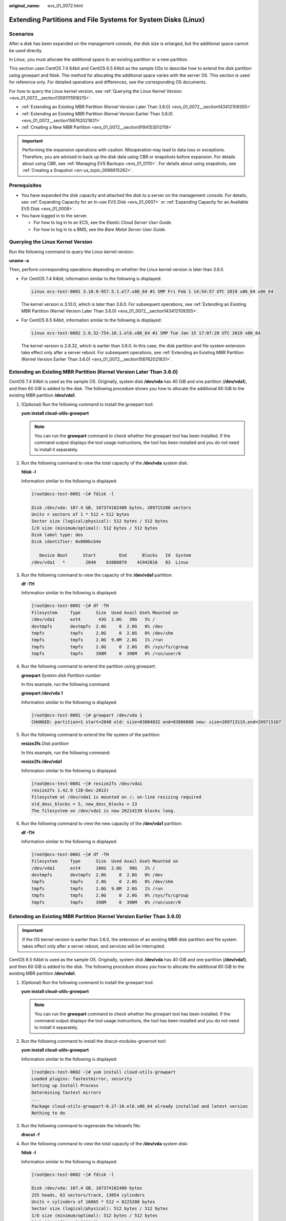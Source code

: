 :original_name: evs_01_0072.html

.. _evs_01_0072:

Extending Partitions and File Systems for System Disks (Linux)
==============================================================

Scenarios
---------

After a disk has been expanded on the management console, the disk size is enlarged, but the additional space cannot be used directly.

In Linux, you must allocate the additional space to an existing partition or a new partition.

This section uses CentOS 7.4 64bit and CentOS 6.5 64bit as the sample OSs to describe how to extend the disk partition using growpart and fdisk. The method for allocating the additional space varies with the server OS. This section is used for reference only. For detailed operations and differences, see the corresponding OS documents.

For how to query the Linux kernel version, see :ref:`Querying the Linux Kernel Version <evs_01_0072__section13591111918215>`.

-  :ref:`Extending an Existing MBR Partition (Kernel Version Later Than 3.6.0) <evs_01_0072__section143412109355>`
-  :ref:`Extending an Existing MBR Partition (Kernel Version Earlier Than 3.6.0) <evs_01_0072__section158762021831>`
-  :ref:`Creating a New MBR Partition <evs_01_0072__section9194153012119>`

.. important::

   Performing the expansion operations with caution. Misoperation may lead to data loss or exceptions. Therefore, you are advised to back up the disk data using CBR or snapshots before expansion. For details about using CBR, see :ref:`Managing EVS Backups <evs_01_0110>`. For details about using snapshots, see :ref:`Creating a Snapshot <en-us_topic_0066615262>`.

Prerequisites
-------------

-  You have expanded the disk capacity and attached the disk to a server on the management console. For details, see :ref:`Expanding Capacity for an In-use EVS Disk <evs_01_0007>` or :ref:`Expanding Capacity for an Available EVS Disk <evs_01_0008>`.
-  You have logged in to the server.

   -  For how to log in to an ECS, see the *Elastic Cloud Server User Guide*.
   -  For how to log in to a BMS, see the *Bare Metal Server User Guide*.

.. _evs_01_0072__section13591111918215:

Querying the Linux Kernel Version
---------------------------------

Run the following command to query the Linux kernel version:

**uname -a**

Then, perform corresponding operations depending on whether the Linux kernel version is later than 3.6.0.

-  For CentOS 7.4 64bit, information similar to the following is displayed:

   .. code-block::

      Linux ecs-test-0001 3.10.0-957.5.1.el7.x86_64 #1 SMP Fri Feb 1 14:54:57 UTC 2019 x86_64 x86_64

   The kernel version is 3.10.0, which is later than 3.6.0. For subsequent operations, see :ref:`Extending an Existing MBR Partition (Kernel Version Later Than 3.6.0) <evs_01_0072__section143412109355>`.

-  For CentOS 6.5 64bit, information similar to the following is displayed:

   .. code-block::

      Linux ecs-test-0002 2.6.32-754.10.1.el6.x86_64 #1 SMP Tue Jan 15 17:07:28 UTC 2019 x86_64

   The kernel version is 2.6.32, which is earlier than 3.6.0. In this case, the disk partition and file system extension take effect only after a server reboot. For subsequent operations, see :ref:`Extending an Existing MBR Partition (Kernel Version Earlier Than 3.6.0) <evs_01_0072__section158762021831>`.

.. _evs_01_0072__section143412109355:

Extending an Existing MBR Partition (Kernel Version Later Than 3.6.0)
---------------------------------------------------------------------

CentOS 7.4 64bit is used as the sample OS. Originally, system disk **/dev/vda** has 40 GiB and one partition (**/dev/vda1**), and then 60 GiB is added to the disk. The following procedure shows you how to allocate the additional 60 GiB to the existing MBR partition **/dev/vda1**.

#. (Optional) Run the following command to install the growpart tool:

   **yum install cloud-utils-growpart**

   .. note::

      You can run the **growpart** command to check whether the growpart tool has been installed. If the command output displays the tool usage instructions, the tool has been installed and you do not need to install it separately.

#. Run the following command to view the total capacity of the **/dev/vda** system disk:

   **fdisk -l**

   Information similar to the following is displayed:

   .. code-block:: console

      [root@ecs-test-0001 ~]# fdisk -l

      Disk /dev/vda: 107.4 GB, 107374182400 bytes, 209715200 sectors
      Units = sectors of 1 * 512 = 512 bytes
      Sector size (logical/physical): 512 bytes / 512 bytes
      I/O size (minimum/optimal): 512 bytes / 512 bytes
      Disk label type: dos
      Disk identifier: 0x000bcb4e

         Device Boot      Start         End      Blocks   Id  System
      /dev/vda1   *        2048    83886079    41942016   83  Linux

#. Run the following command to view the capacity of the **/dev/vda1** partition:

   **df -TH**

   Information similar to the following is displayed:

   .. code-block:: console

      [root@ecs-test-0001 ~]# df -TH
      Filesystem     Type      Size  Used Avail Use% Mounted on
      /dev/vda1      ext4       43G  2.0G   39G   5% /
      devtmpfs       devtmpfs  2.0G     0  2.0G   0% /dev
      tmpfs          tmpfs     2.0G     0  2.0G   0% /dev/shm
      tmpfs          tmpfs     2.0G  9.0M  2.0G   1% /run
      tmpfs          tmpfs     2.0G     0  2.0G   0% /sys/fs/cgroup
      tmpfs          tmpfs     398M     0  398M   0% /run/user/0

#. Run the following command to extend the partition using growpart:

   **growpart** *System disk Partition number*

   In this example, run the following command:

   **growpart /dev/vda 1**

   Information similar to the following is displayed:

   .. code-block:: console

      [root@ecs-test-0001 ~]# growpart /dev/vda 1
      CHANGED: partition=1 start=2048 old: size=83884032 end=83886080 new: size=209713119,end=209715167

#. Run the following command to extend the file system of the partition:

   **resize2fs** *Disk partition*

   In this example, run the following command:

   **resize2fs /dev/vda1**

   Information similar to the following is displayed:

   .. code-block:: console

      [root@ecs-test-0001 ~]# resize2fs /dev/vda1
      resize2fs 1.42.9 (28-Dec-2013)
      Filesystem at /dev/vda1 is mounted on /; on-line resizing required
      old_desc_blocks = 5, new_desc_blocks = 13
      The filesystem on /dev/vda1 is now 26214139 blocks long.

#. Run the following command to view the new capacity of the **/dev/vda1** partition:

   **df -TH**

   Information similar to the following is displayed:

   .. code-block:: console

      [root@ecs-test-0001 ~]# df -TH
      Filesystem     Type      Size  Used Avail Use% Mounted on
      /dev/vda1      ext4      106G  2.0G   99G   2% /
      devtmpfs       devtmpfs  2.0G     0  2.0G   0% /dev
      tmpfs          tmpfs     2.0G     0  2.0G   0% /dev/shm
      tmpfs          tmpfs     2.0G  9.0M  2.0G   1% /run
      tmpfs          tmpfs     2.0G     0  2.0G   0% /sys/fs/cgroup
      tmpfs          tmpfs     398M     0  398M   0% /run/user/0

.. _evs_01_0072__section158762021831:

Extending an Existing MBR Partition (Kernel Version Earlier Than 3.6.0)
-----------------------------------------------------------------------

.. important::

   If the OS kernel version is earlier than 3.6.0, the extension of an existing MBR disk partition and file system takes effect only after a server reboot, and services will be interrupted.

CentOS 6.5 64bit is used as the sample OS. Originally, system disk **/dev/vda** has 40 GiB and one partition (**/dev/vda1**), and then 60 GiB is added to the disk. The following procedure shows you how to allocate the additional 60 GiB to the existing MBR partition **/dev/vda1**.

#. (Optional) Run the following command to install the growpart tool:

   **yum install cloud-utils-growpart**

   .. note::

      You can run the **growpart** command to check whether the growpart tool has been installed. If the command output displays the tool usage instructions, the tool has been installed and you do not need to install it separately.

#. Run the following command to install the dracut-modules-growroot tool:

   **yum install cloud-utils-growpart**

   Information similar to the following is displayed:

   .. code-block:: console

      [root@ecs-test-0002 ~]# yum install cloud-utils-growpart
      Loaded plugins: fastestmirror, security
      Setting up Install Process
      Determining fastest mirrors
      ...
      Package cloud-utils-growpart-0.27-10.el6.x86_64 already installed and latest version
      Nothing to do

#. Run the following command to regenerate the initramfs file:

   **dracut -f**

#. Run the following command to view the total capacity of the **/dev/vda** system disk:

   **fdisk -l**

   Information similar to the following is displayed:

   .. code-block:: console

      [root@ecs-test-0002 ~]# fdisk -l

      Disk /dev/vda: 107.4 GB, 107374182400 bytes
      255 heads, 63 sectors/track, 13054 cylinders
      Units = cylinders of 16065 * 512 = 8225280 bytes
      Sector size (logical/physical): 512 bytes / 512 bytes
      I/O size (minimum/optimal): 512 bytes / 512 bytes
      Disk identifier: 0x0004e0be

         Device Boot      Start         End      Blocks   Id  System
      /dev/vda1   *           1        5222    41942016   83  Linux

#. Run the following command to view the capacity of the **/dev/vda1** partition:

   **df -TH**

   Information similar to the following is displayed:

   .. code-block:: console

      [root@ecs-test-0002 ~]# df -TH
      Filesystem     Type   Size  Used Avail Use% Mounted on
      /dev/vda1      ext4    43G  1.7G   39G   5% /
      tmpfs          tmpfs  2.1G     0  2.1G   0% /dev/shm

#. Run the following command to extend the partition using growpart:

   **growpart** *System disk Partition number*

   In this example, run the following command:

   **growpart /dev/vda 1**

   Information similar to the following is displayed:

   .. code-block:: console

      [root@ecs-test-0002 ~]# growpart /dev/vda 1
      CHANGED: partition=1 start=2048 old: size=83884032 end=83886080 new: size=209710462,end=209712510

#. Run the following command to restart the server:

   **reboot**

   After the server is restarted, reconnect to the server and perform the following steps.

#. Run the following command to extend the file system of the partition:

   **resize2fs** *Disk partition*

   In this example, run the following command:

   **resize2fs** **/dev/vda1**

   Information similar to the following is displayed:

   .. code-block:: console

      [root@ecs-test-0002 ~]# resize2fs /dev/vda1
      resize2fs 1.41.12 (17-May-2010)
      The filesystem is already 26213807 blocks long.  Nothing to do!

#. Run the following command to view the new capacity of the **/dev/vda1** partition:

   **df -TH**

   Information similar to the following is displayed:

   .. code-block:: console

      [root@ecs-test-0002 ~]# df -TH
      Filesystem     Type   Size  Used Avail Use% Mounted on
      /dev/vda1      ext4   106G  1.7G   99G   2% /
      tmpfs          tmpfs  2.1G     0  2.1G   0% /dev/shm

.. _evs_01_0072__section9194153012119:

Creating a New MBR Partition
----------------------------

Originally, system disk **/dev/vda** has 40 GiB and one partition (**/dev/vda1**), and then 40 GiB is added to the disk. The following procedure shows you how to create a new MBR partition **/dev/vda2** with this 40 GiB.

#. Run the following command to view the disk partition information:

   **fdisk -l**

   Information similar to the following is displayed:

   .. code-block:: console

      [root@ecs-2220 ~]# fdisk -l

      Disk /dev/vda: 85.9 GB, 85899345920 bytes, 167772160 sectors
      Units = sectors of 1 * 512 = 512 bytes
      Sector size (logical/physical): 512 bytes / 512 bytes
      I/O size (minimum/optimal): 512 bytes / 512 bytes
      Disk label type: dos
      Disk identifier: 0x0008d18f

         Device Boot      Start         End      Blocks   Id  System
      /dev/vda1   *        2048    83886079    41942016   83  Linux

   In the command output, the capacity of the **dev/vda** system disk is 80 GiB, in which the in-use **dev/vda1** partition takes 40 GiB and the additional 40 GiB has not been allocated.

#. Run the following command to enter fdisk:

   **fdisk /dev/vda**

   Information similar to the following is displayed:

   .. code-block:: console

      [root@ecs-2220 ~]# fdisk /dev/vda
      Welcome to fdisk (util-linux 2.23.2).

      Changes will remain in memory only, until you decide to write them.
      Be careful before using the write command.


      Command (m for help):

#. Enter **n** and press **Enter** to create a new partition.

   Information similar to the following is displayed:

   .. code-block::

      Command (m for help): n
      Partition type:
         p   primary (1 primary, 0 extended, 3 free)
         e   extended

   There are two types of disk partitions:

   -  Choosing **p** creates a primary partition.
   -  Choosing **e** creates an extended partition.

   .. note::

      If the MBR partition style is used, a maximum of 4 primary partitions, or 3 primary partitions and 1 extended partition can be created. The extended partition cannot be used directly and must be divided into logical partitions before use.

      Disk partitions created using GPT are not categorized.

#. In this example, a primary partition is created. Therefore, enter **p** and press **Enter** to create a primary partition.

   Information similar to the following is displayed:

   .. code-block::

      Select (default p): p
      Partition number (2-4, default 2):

#. Partition number **2** is used in this example. Therefore, enter **2** and press **Enter.**

   Information similar to the following is displayed:

   .. code-block::

      Partition number (2-4, default 2): 2
      First sector (83886080-167772159, default 83886080):

#. Enter the new partition's start sector and press **Enter**. In this example, the default start sector is used.

   The system displays the start and end sectors of the partition's available space. You can customize the value within this range or use the default value. The start sector must be smaller than the partition's end sector.

   Information similar to the following is displayed:

   .. code-block::

      First sector (83886080-167772159, default 83886080):
      Using default value 83886080
      Last sector, +sectors or +size{K,M,G} (83886080-167772159,default 167772159):

#. Enter the new partition's end sector and press **Enter**. In this example, the default end sector is used.

   The system displays the start and end sectors of the partition's available space. You can customize the value within this range or use the default value. The start sector must be smaller than the partition's end sector.

   Information similar to the following is displayed:

   .. code-block::

      Last sector, +sectors or +size{K,M,G} (83886080-167772159,
      default 167772159):
      Using default value 167772159
      Partition 2 of type Linux and of size 40 GiB is set

      Command (m for help):

#. Enter **p** and press **Enter** to view the new partition.

   Information similar to the following is displayed:

   .. code-block::

      Command (m for help): p

      Disk /dev/vda: 85.9 GB, 85899345920 bytes, 167772160 sectors
      Units = sectors of 1 * 512 = 512 bytes
      Sector size (logical/physical): 512 bytes / 512 bytes
      I/O size (minimum/optimal): 512 bytes / 512 bytes
      Disk label type: dos
      Disk identifier: 0x0008d18f

         Device Boot      Start         End      Blocks   Id  System
      /dev/vda1   *        2048    83886079    41942016   83  Linux
      /dev/vda2        83886080   167772159    41943040   83  Linux
      Command (m for help):

#. Enter **w** and press **Enter** to write the changes to the partition table.

   Information similar to the following is displayed:

   .. code-block::

      Command (m for help): w
      The partition table has been altered!

      Calling ioctl() to re-read partition table.

      WARNING: Re-reading the partition table failed with error 16: Device or resource busy.
      The kernel still uses the old table. The new table will be used at
      the next reboot or after you run partprobe(8) or kpartx(8)
      Syncing disks.

   The partition is created.

   .. note::

      In case that you want to discard the changes made before, you can exit fdisk by entering **q**.

#. Run the following command to synchronize the new partition table to the OS:

   **partprobe**

#. Run the following command to set the file system format for the new partition:

   **mkfs** **-t** *File system* *Disk partition*

   -  Sample command of the ext\* file system:

      (The ext4 file system is used in this example.)

      **mkfs -t ext4 /dev/vda2**

      Information similar to the following is displayed:

      .. code-block:: console

         [root@ecs-2220 ~]# mkfs -t ext4 /dev/vda2
         mke2fs 1.42.9 (28-Dec-2013)
         Filesystem label=
         OS type: Linux
         Block size=4096 (log=2)
         Fragment size=4096 (log=2)
         Stride=0 blocks, Stripe width=0 blocks
         2621440 inodes, 10485760 blocks
         524288 blocks (5.00%) reserved for the super user
         First data block=0
         Maximum filesystem blocks=2157969408
         320 block groups
         32768 blocks per group, 32768 fragments per group
         8192 inodes per group
         Superblock backups stored on blocks:
                 32768, 98304, 163840, 229376, 294912, 819200, 884736, 1605632, 2654208,
                 4096000, 7962624

         Allocating group tables: done
         Writing inode tables: done
         Creating journal (32768 blocks): done
         Writing superblocks and filesystem accounting information: done

   -  Sample command of the xfs file system:

      **mkfs** **-t** **xfs** **/dev/vda2**

      Information similar to the following is displayed:

      .. code-block:: console

         [root@ecs-2220 ~]# mkfs -t xfs /dev/vda2
         meta-data=/dev/vda2              isize=512     agcount=4, agsize=2621440 blks
                  =                       sectsz=512    attr=2, projid32bit=1
                  =                       crc=1         finobt=0, sparse=0
         data     =                       bsize=4096    blocks=10485760, imaxpct=25
                  =                       sunit=0       swidth=0 blks
         naming   =version2               bsize=4096    ascii-ci=0 ftype=1
         log      =internal log           bsize=4096    blocks=5120, version=2
                  =                       sectsz=512    sunit=0 blks, lazy-count=1
         realtime =none                   extsz=4096    blocks=0, rtextents=0

   The formatting takes a while, and you need to observe the system running status. Once **done** is displayed in the command output, the formatting is complete.

#. (Optional) Run the following command to create a mount point:

   Perform this step if you want to mount the partition on a new mount point.

   **mkdir** *Mount point*

   In this example, run the following command to create the **/opt** mount point:

   **mkdir /opt**

#. Run the following command to mount the new partition:

   **mount** *Disk partition* *Mount point*

   In this example, run the following command to mount the new partition **/dev/vda2** on **/opt**:

   **mount /dev/vda2 /opt**

   .. note::

      If the new partition is mounted on a directory that is not empty, the subdirectories and files in the directory will be hidden. Therefore, you are advised to mount the new partition on an empty directory or a new directory. If the new partition must be mounted on a directory that is not empty, move the subdirectories and files in this directory to another directory temporarily. After the partition is successfully mounted, move the subdirectories and files back.

#. Run the following command to view the mount result:

   **df -TH**

   Information similar to the following is displayed:

   .. code-block:: console

      [root@ecs-2220 ~]# df -TH
      Filesystem     Type      Size  Used Avail Use% Mounted on
      /dev/vda1      ext4       43G  2.0G   39G   5% /
      devtmpfs       devtmpfs  509M     0  509M   0% /dev
      tmpfs          tmpfs     520M     0  520M   0% /dev/shm
      tmpfs          tmpfs     520M  7.2M  513M   2% /run
      tmpfs          tmpfs     520M     0  520M   0% /sys/fs/cgroup
      tmpfs          tmpfs     104M     0  104M   0% /run/user/0
      /dev/vda2      ext4       43G   51M   40G   1% /opt

   .. note::

      If the server is restarted, the mounting will become invalid. You can set automatic mounting for partitions at system start by modifying the **/etc/fstab** file. For details, see :ref:`Setting Automatic Mounting at System Start <evs_01_0072__section1107170115310>`.

.. _evs_01_0072__section1107170115310:

Setting Automatic Mounting at System Start
------------------------------------------

Modify the **fstab** file to set automatic disk mounting at server start. You can also set automatic mounting for the servers containing data. This operation will not affect the existing data.

The following procedure shows how to set automatic disk mounting at server start by using UUIDs to identify disks in the **fstab** file. You are advised not to use device names to identify disks in the file because a device name may change (for example, from /dev/vdb1 to /dev/vdb2) during the server stop or start, resulting in improper server running after restart.

.. note::

   UUID is the unique character string for disk partitions in a Linux system.

#. Run the following command to query the partition UUID:

   **blkid** *Disk partition*

   In this example, run the following command to query the UUID of the **/dev/vdb1** partition:

   **blkid /dev/vdb1**

   Information similar to the following is displayed:

   .. code-block:: console

      [root@ecs-test-0001 ~]# blkid /dev/vdb1
      /dev/vdb1: UUID="0b3040e2-1367-4abb-841d-ddb0b92693df" TYPE="ext4"

   The UUID of the **/dev/vdb1** partition is displayed.

#. Run the following command to open the **fstab** file using the vi editor:

   **vi /etc/fstab**

#. Press **i** to enter editing mode.

#. Move the cursor to the end of the file and press **Enter**. Then, add the following information:

   .. code-block::

      UUID=0b3040e2-1367-4abb-841d-ddb0b92693df /mnt/sdc                ext4    defaults        0 2

#. Press **Esc**, enter **:wq**, and press **Enter**.

   The system saves the configurations and exits the vi editor.

#. Perform the following operations to verify the automatic mounting function:

   a. Run the following command to unmount the partition:

      **umount** *Disk partition*

      In this example, run the following command:

      **umount /dev/vdb1**

   b. Run the following command to reload all the content in the **/etc/fstab** file:

      **mount -a**

   c. Run the following command to query the file system mounting information:

      **mount** **\|** **grep** *Mount point*

      In this example, run the following command:

      **mount** **\|** **grep** **/mnt/sdc**

      If information similar to the following is displayed, automatic mounting has been configured:

      .. code-block::

         root@ecs-test-0001 ~]# mount | grep /mnt/sdc
         /dev/vdb1 on /mnt/sdc type ext4 (rw,relatime,data=ordered)
